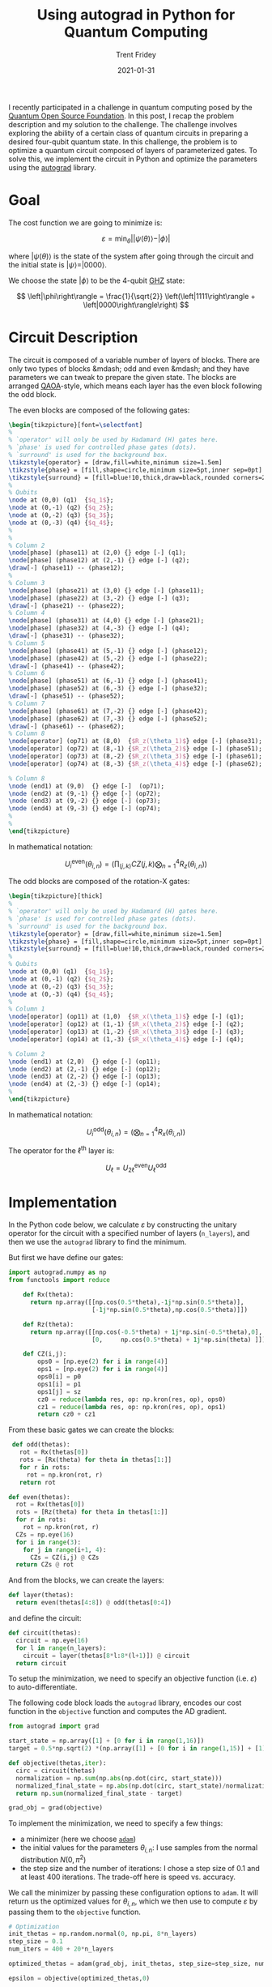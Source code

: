 #+TITLE: Using autograd in Python for Quantum Computing 
#+AUTHOR: Trent Fridey
#+DATE: 2021-01-31
#+HUGO_BASE_DIR: ~/trent/blog
#+HUGO_SECTION: posts/qaoa-autograd
#+HUGO_TAGS: quantum-computing python autodiff
#+LATEX_HEADER: \usepackage{svg}
#+LATEX_HEADER: \usepackage{tikz}

I recently participated in a challenge in quantum computing posed by the [[https://qosf.org][Quantum Open Source Foundation]].
In this post, I recap the problem description and my solution to the challenge. 
The challenge involves exploring the ability of a certain class of quantum circuits in preparing a desired four-qubit quantum state.
In this challenge, the problem is to optimize a quantum circuit composed of layers of parameterized gates.
To solve this, we implement the circuit in Python and optimize the parameters using the [[https://github.com/HIPS/autograd][autograd]] library.

* Goal

  The cost function we are going to minimize is:

  \[
  \varepsilon = \min_{\theta}\left||\psi(\theta)\rangle - |\phi\rangle \right|
  \]

  where $|\psi(\theta)\rangle$ is the state of the system after going through the circuit and the initial state is $|\psi\rangle = |0000\rangle$.

  We choose the state $|\phi\rangle$ to be the 4-qubit [[https://en.wikipedia.org/wiki/Greenberger%E2%80%93Horne%E2%80%93Zeilinger_state][GHZ]] state:

  \[
    \left|\phi\right\rangle = \frac{1}{\sqrt{2}} \left(\left|1111\right\rangle + \left|0000\right\rangle\right)
  \]

* Circuit Description
  
The circuit is composed of a variable number of layers of blocks. There are only two types of blocks &mdash; odd and even &mdash; and they have parameters we can tweak to prepare the given state.
  The blocks are arranged [[https://arxiv.org/abs/1709.03489][QAOA]]-style, which means each layer has the even block following the odd block.


  [[file:images/circuit_drawing.svg]]

The even blocks are composed of the following gates:

#+HEADER: :results none
#+HEADER: :imagemagick yes
#+HEADER: :fit yes :imoutoptions -geometry 400 :iminoptions -density 600
#+HEADER: headers '("\\usepackage{lmodern}")
#+BEGIN_SRC latex
  \begin{tikzpicture}[font=\selectfont]
  %
  % `operator' will only be used by Hadamard (H) gates here.
  % `phase' is used for controlled phase gates (dots).
  % `surround' is used for the background box.
  \tikzstyle{operator} = [draw,fill=white,minimum size=1.5em] 
  \tikzstyle{phase} = [fill,shape=circle,minimum size=5pt,inner sep=0pt]
  \tikzstyle{surround} = [fill=blue!10,thick,draw=black,rounded corners=2mm]
  %
  % Qubits
  \node at (0,0) (q1)  {$q_1$};
  \node at (0,-1) (q2) {$q_2$};
  \node at (0,-2) (q3) {$q_3$};
  \node at (0,-3) (q4) {$q_4$};
  %
  %
  % Column 2
  \node[phase] (phase11) at (2,0) {} edge [-] (q1);
  \node[phase] (phase12) at (2,-1) {} edge [-] (q2);
  \draw[-] (phase11) -- (phase12);
  %
  % Column 3
  \node[phase] (phase21) at (3,0) {} edge [-] (phase11);
  \node[phase] (phase22) at (3,-2) {} edge [-] (q3);
  \draw[-] (phase21) -- (phase22);
  % Column 4
  \node[phase] (phase31) at (4,0) {} edge [-] (phase21);
  \node[phase] (phase32) at (4,-3) {} edge [-] (q4);
  \draw[-] (phase31) -- (phase32);
  % Column 5
  \node[phase] (phase41) at (5,-1) {} edge [-] (phase12);
  \node[phase] (phase42) at (5,-2) {} edge [-] (phase22);
  \draw[-] (phase41) -- (phase42);
  % Column 6
  \node[phase] (phase51) at (6,-1) {} edge [-] (phase41);
  \node[phase] (phase52) at (6,-3) {} edge [-] (phase32);
  \draw[-] (phase51) -- (phase52);
  % Column 7
  \node[phase] (phase61) at (7,-2) {} edge [-] (phase42);
  \node[phase] (phase62) at (7,-3) {} edge [-] (phase52);
  \draw[-] (phase61) -- (phase62);
  % Column 8
  \node[operator] (op71) at (8,0)  {$R_z(\theta_1)$} edge [-] (phase31);
  \node[operator] (op72) at (8,-1) {$R_z(\theta_2)$} edge [-] (phase51);
  \node[operator] (op73) at (8,-2) {$R_z(\theta_3)$} edge [-] (phase61);
  \node[operator] (op74) at (8,-3) {$R_z(\theta_4)$} edge [-] (phase62);

  % Column 8
  \node (end1) at (9,0)  {} edge [-]  (op71);
  \node (end2) at (9,-1) {} edge [-] (op72);
  \node (end3) at (9,-2) {} edge [-] (op73);
  \node (end4) at (9,-3) {} edge [-] (op74);
  %
  %
  \end{tikzpicture}
#+END_SRC

#+ATTR_HTML: :width 80% 
[[file:images/even_block.svg]]

In mathematical notation:

\[
U_i^{\text{even}}(\theta_{i,n}) = \left(\prod_{\langle j,k \rangle}CZ(j,k) \bigotimes_{n=1}^4 R_{z}(\theta_{i,n}) \right)
\]

The odd blocks are composed of the rotation-X gates:

#+HEADER: :results none 
#+HEADER: :imagemagick yes
#+HEADER: :fit yes :imoutoptions -geometry 400 :iminoptions -density 600
#+BEGIN_SRC latex
  \begin{tikzpicture}[thick]
  %
  % `operator' will only be used by Hadamard (H) gates here.
  % `phase' is used for controlled phase gates (dots).
  % `surround' is used for the background box.
  \tikzstyle{operator} = [draw,fill=white,minimum size=1.5em] 
  \tikzstyle{phase} = [fill,shape=circle,minimum size=5pt,inner sep=0pt]
  \tikzstyle{surround} = [fill=blue!10,thick,draw=black,rounded corners=2mm]
  %
  % Qubits
  \node at (0,0) (q1)  {$q_1$};
  \node at (0,-1) (q2) {$q_2$};
  \node at (0,-2) (q3) {$q_3$};
  \node at (0,-3) (q4) {$q_4$};
  %
  % Column 1
  \node[operator] (op11) at (1,0)  {$R_x(\theta_1)$} edge [-] (q1);
  \node[operator] (op12) at (1,-1) {$R_x(\theta_2)$} edge [-] (q2);
  \node[operator] (op13) at (1,-2) {$R_x(\theta_3)$} edge [-] (q3);
  \node[operator] (op14) at (1,-3) {$R_x(\theta_4)$} edge [-] (q4);

  % Column 2
  \node (end1) at (2,0)  {} edge [-] (op11);
  \node (end2) at (2,-1) {} edge [-] (op12);
  \node (end3) at (2,-2) {} edge [-] (op13);
  \node (end4) at (2,-3) {} edge [-] (op14);
  %
  \end{tikzpicture}
#+END_SRC

#+ATTR_HTML: :width 20%
[[file:images/odd_block.svg]]

In mathematical notation:

\[
U_i^{\text{odd}}(\theta_{i,n}) = \left( \bigotimes_{n=1}^{4} R_{x}(\theta_{i,n}) \right)
\]

The operator for the $\ell^{\text{th}}$ layer is:

\[
U_{\ell} = U^{\text{even}}_{2\ell} U^{\text{odd}}_{\ell}
\]

* Implementation

  In the Python code below, we calculate $\varepsilon$ by constructing the unitary operator for the circuit with a specified number of layers (~n_layers~), and then we use the ~autograd~ library to find the minimum.

  But first we have define our gates:
  
  #+begin_src python :session
    import autograd.numpy as np
    from functools import reduce

        def Rx(theta):
          return np.array([[np.cos(0.5*theta),-1j*np.sin(0.5*theta)],
                           [-1j*np.sin(0.5*theta),np.cos(0.5*theta)]])

        def Rz(theta):
          return np.array([[np.cos(-0.5*theta) + 1j*np.sin(-0.5*theta),0],
                           [0,     np.cos(0.5*theta) + 1j*np.sin(theta) ]])

        def CZ(i,j):
            ops0 = [np.eye(2) for i in range(4)]
            ops1 = [np.eye(2) for i in range(4)]
            ops0[i] = p0
            ops1[i] = p1
            ops1[j] = sz
            cz0 = reduce(lambda res, op: np.kron(res, op), ops0)
            cz1 = reduce(lambda res, op: np.kron(res, op), ops1)
            return cz0 + cz1
  #+end_src 

  # Should I explain how the CZ gate is implemented?

  From these basic gates we can create the blocks:
  
  #+begin_src python :session
     def odd(thetas):
       rot = Rx(thetas[0])
       rots = [Rx(theta) for theta in thetas[1:]]
       for r in rots:
         rot = np.kron(rot, r)
       return rot

    def even(thetas):
      rot = Rx(thetas[0])
      rots = [Rz(theta) for theta in thetas[1:]]
      for r in rots:
        rot = np.kron(rot, r)
      CZs = np.eye(16)
      for i in range(3):
        for j in range(i+1, 4):
          CZs = CZ(i,j) @ CZs
      return CZs @ rot
  #+end_src

 And from the blocks, we can create the layers:

 #+begin_src python :session
  def layer(thetas):
    return even(thetas[4:8]) @ odd(thetas[0:4]) 
 #+end_src

 and define the circuit:

 #+begin_src python :session
  def circuit(thetas):
    circuit = np.eye(16)
    for l in range(n_layers):
      circuit = layer(thetas[8*l:8*(l+1)]) @ circuit
    return circuit
 #+end_src

 To setup the minimization, we need to specify an objective function (i.e. $\varepsilon$) to auto-differentiate.
 
 The following code block loads the ~autograd~ library, encodes our cost function in the ~objective~ function and computes the AD gradient. 

#+begin_src python :session
  from autograd import grad

  start_state = np.array([1] + [0 for i in range(1,16)])
  target = 0.5*np.sqrt(2) *(np.array([1] + [0 for i in range(1,15)] + [1]))

  def objective(thetas,iter):
    circ = circuit(thetas)
    normalization = np.sum(np.abs(np.dot(circ, start_state)))
    normalized_final_state = np.abs(np.dot(circ, start_state)/normalization
    return np.sum(normalized_final_state - target)

  grad_obj = grad(objective)
#+end_src

To implement the minimization, we need to specify a few things:

- a minimizer (here we choose [[https://en.wikipedia.org/wiki/Stochastic_gradient_descent#Adam][~adam~]])
- the initial values for the parameters $\theta_{i,n}$:
  I use samples from the normal distribution $N(0,\pi^2)$  
- the step size and the number of iterations: 
 I chose a step size of 0.1 and at least 400 iterations. The trade-off here is speed vs. accuracy.
 
We call the minimizer by passing these configuration options to ~adam~. It will return us the optimized values for $\theta_{i,n}$, which we then use to compute $\varepsilon$ by passing them to the ~objective~ function.

#+begin_src python :session
  # Optimization
  init_thetas = np.random.normal(0, np.pi, 8*n_layers)
  step_size = 0.1
  num_iters = 400 + 20*n_layers

  optimized_thetas = adam(grad_obj, init_thetas, step_size=step_size, num_iters=num_iters, callback=handle_step)

  epsilon = objective(optimized_thetas,0)
#+end_src

For debugging purposes, we also pass a ~callback~ to our minimization routine -- here's the definition of ~handle_step~, which prints the objective every 20 steps:

#+begin_src python :session
  def handle_step(params, iter, grad):
    if iter % 20 == 0:
      print("Cost after {} steps is {}".format(iter, objective(params, iter)))
#+end_src

After running this with over a few layers and iterations, we can check the optimal value of our cost function $\varepsilon$ via a plot.
In the figure below, we have plotted the ranges of values of $\varepsilon$ that the ~adam~ optimizer returns, for one, two, three, and four layers respectively.
Since we are using a stochastic algorithm, the results are not the same every time, so we use a boxplot to see the distribution of results for each layer.

[[file:images/results.png]]

Sanity check: /does the range of values for $\varepsilon$ make sense?/

Well, our cost function involves the magnitude of the difference of two normalized vectors.
The maximum difference of two normalized vectors is 2, when they are pointing in exactly opposite directions.
The minimum difference would be 0, when they are perfectly aligned.
Since the plot shows results between 0.4 and 1.6, we can conclude that the results are not totally out-of-the-question.

From this plot, we can see that, for a small number of layers, more layers yields a better result.
This means that we can take the results of the optimization for ~n_layers = 4~, and plug them into our quantum circuit, and approximate the GHZ state!
